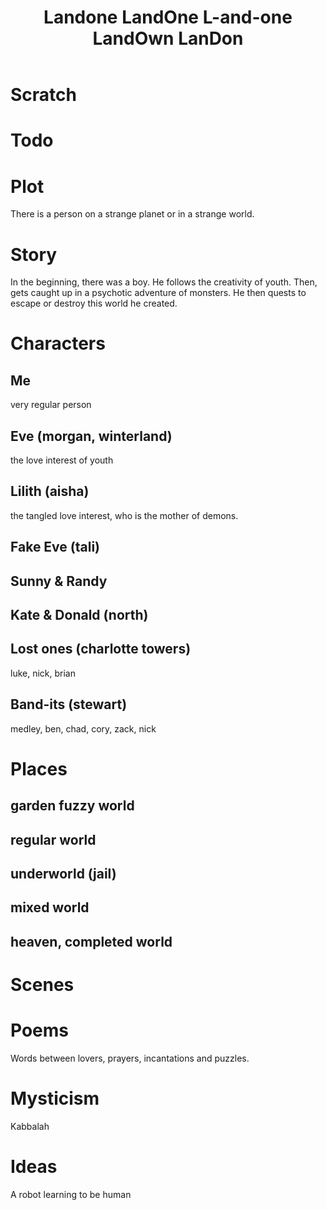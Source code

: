 #+TITLE: Landone LandOne L-and-one LandOwn LanDon
#+OPTIONS: toc:nil

* Scratch

* Todo

* Plot
There is a person on a strange planet or in a strange world.
* Story
In the beginning, there was a boy.
He follows the creativity of youth.
Then, gets caught up in a psychotic adventure of monsters.
He then quests to escape or destroy this world he created.

* Characters
** Me
very regular person
** Eve (morgan, winterland)
the love interest of youth
** Lilith (aisha)
the tangled love interest, who is the mother of demons.
** Fake Eve (tali)
** Sunny & Randy
** Kate & Donald (north)
** Lost ones (charlotte towers)
luke, nick, brian 
** Band-its (stewart)
medley, ben, chad, cory, zack, nick

* Places
** garden fuzzy world
** regular world
** underworld (jail)
** mixed world
** heaven, completed world
* Scenes

* Poems
Words between lovers, prayers, incantations and puzzles.
* Mysticism
Kabbalah

* Ideas
A robot learning to be human
